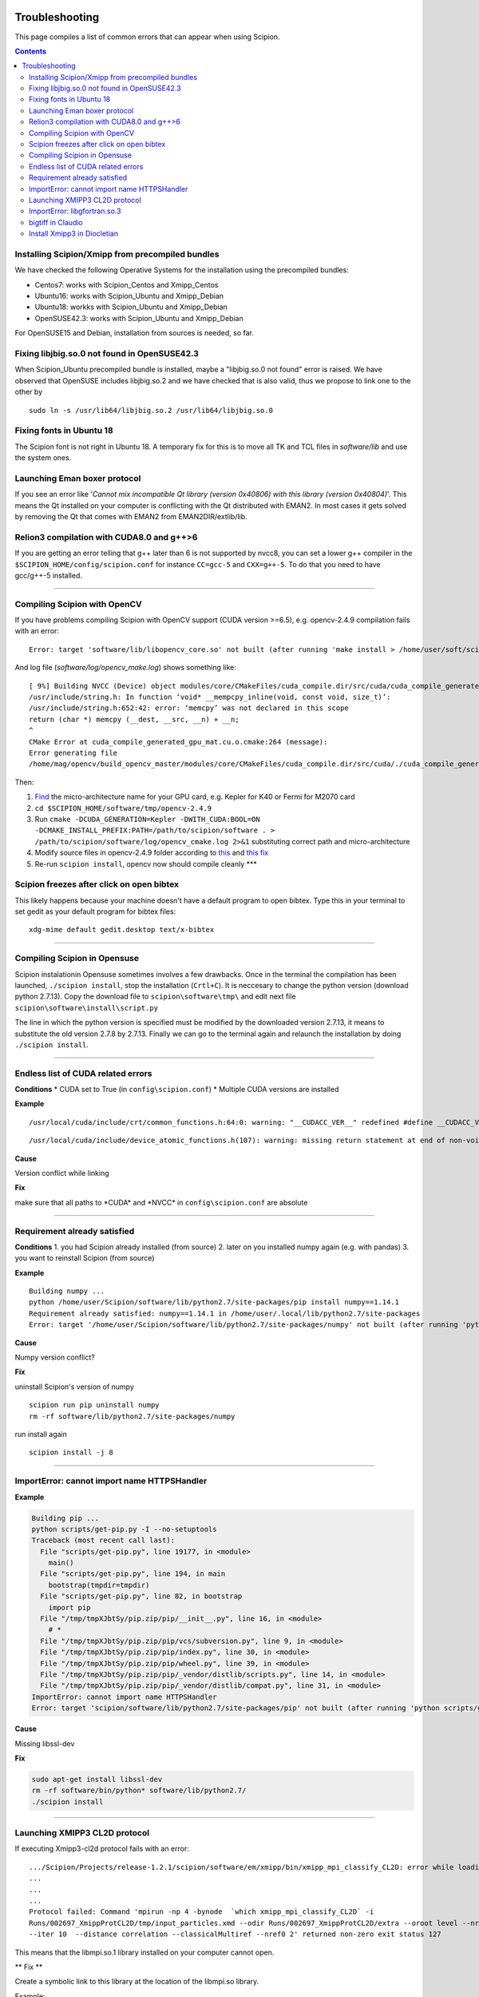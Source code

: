 .. figure:: /docs/images/scipion_logo.gif
   :width: 250
   :alt: scipion logo

.. _troubleshooting:

===============
Troubleshooting
===============

This page compiles a list of common errors that can appear when
using Scipion.

.. contents::

Installing Scipion/Xmipp from precompiled bundles
=================================================
We have checked the following Operative Systems for the installation using the precompiled bundles:

- Centos7: works with Scipion_Centos and Xmipp_Centos
- Ubuntu16: works with Scipion_Ubuntu and Xmipp_Debian
- Ubuntu18: workks with Scipion_Ubuntu and Xmipp_Debian
- OpenSUSE42.3: works with Scipion_Ubuntu and Xmipp_Debian

For OpenSUSE15 and Debian, installation from sources is needed, so far.

Fixing libjbig.so.0 not found in OpenSUSE42.3
===================================

When Scipion_Ubuntu precompiled bundle is installed, maybe a "libjbig.so.0 not found" error is raised. We have observed that OpenSUSE includes libjbig.so.2 and we have checked that is also valid, thus we propose to link one to the other by

::

  sudo ln -s /usr/lib64/libjbig.so.2 /usr/lib64/libjbig.so.0

Fixing fonts in Ubuntu 18
=========================
The Scipion font is not right in Ubuntu 18. A temporary fix for this is to
move all TK and TCL files in `software/lib` and use the system ones.


Launching Eman boxer protocol
=============================

If you see an error like '*Cannot mix incompatible Qt library (version
0x40806) with this library (version 0x40804)*'. This means the Qt
installed on your computer is conflicting with the Qt distributed with
EMAN2. In most cases it gets solved by removing the Qt that comes with
EMAN2 from EMAN2DIR/extlib/lib.

Relion3 compilation with CUDA8.0 and g++>6
==========================================

If you are getting an error telling that g++ later than 6 is not supported 
by nvcc8, you can set a lower g++ compiler in the ``$SCIPION_HOME/config/scipion.conf``
for instance ``CC=gcc-5`` and ``CXX=g++-5``. To do that you need to have gcc/g++-5 installed. 

--------------

Compiling Scipion with OpenCV
=============================

If you have problems compiling Scipion with OpenCV support (CUDA version
>=6.5), e.g. opencv-2.4.9 compilation fails with an error:

::

    Error: target 'software/lib/libopencv_core.so' not built (after running 'make install > /home/user/soft/scipion/software/log/opencv_make_install.log 2>&1')

And log file (*software/log/opencv\_make.log*) shows something like:

::

    [ 9%] Building NVCC (Device) object modules/core/CMakeFiles/cuda_compile.dir/src/cuda/cuda_compile_generated_gpu_mat.cu.o
    /usr/include/string.h: In function ‘void* __mempcpy_inline(void, const void, size_t)’:
    /usr/include/string.h:652:42: error: ‘memcpy’ was not declared in this scope
    return (char *) memcpy (__dest, __src, __n) + __n;
    ^
    CMake Error at cuda_compile_generated_gpu_mat.cu.o.cmake:264 (message):
    Error generating file
    /home/mag/opencv/build_opencv_master/modules/core/CMakeFiles/cuda_compile.dir/src/cuda/./cuda_compile_generated_gpu_mat.cu.o

Then:

1. `Find <https://en.wikipedia.org/wiki/Nvidia_Tesla>`__ the
   micro-architecture name for your GPU card, e.g. Kepler for K40 or
   Fermi for M2070 card
2. ``cd $SCIPION_HOME/software/tmp/opencv-2.4.9``
3. Run
   ``cmake -DCUDA_GENERATION=Kepler -DWITH_CUDA:BOOL=ON -DCMAKE_INSTALL_PREFIX:PATH=/path/to/scipion/software . > /path/to/scipion/software/log/opencv_cmake.log 2>&1``
   substituting correct path and micro-architecture
4. Modify source files in opencv-2.4.9 folder according to
   `this <https://github.com/opencv/opencv/pull/2975/files>`__ and `this
   fix <https://github.com/guysoft/opencv/commit/0a48b9ae776a03e1c4f09e7e3cd0e1c21f3ca75c>`__
5. Re-run ``scipion install``, opencv now should compile cleanly \*\*\*

Scipion freezes after click on open bibtex
==========================================

This likely happens because your machine doesn't have a default program
to open bibtex. Type this in your terminal to set gedit as your default
program for bibtex files:

::

    xdg-mime default gedit.desktop text/x-bibtex

--------------

Compiling Scipion in Opensuse
=============================

Scipion instalationin Opensuse sometimes involves a few drawbacks. Once
in the terminal the compilation has been launched,
``./scipion install``, stop the installation (``Crtl+C``). It is
neccesary to change the python version (download python 2.7.13). Copy
the download file to ``scipion\software\tmp\`` and edit next file
``scipion\software\install\script.py``

The line in which the python version is specified must be modified by
the downloaded version 2.7.13, it means to substitute the old version
2.7.8 by 2.7.13. Finally we can go to the terminal again and relaunch
the installation by doing ``./scipion install``.

--------------

Endless list of CUDA related errors
===================================

**Conditions** \* CUDA set to True (in ``config\scipion.conf``) \*
Multiple CUDA versions are installed

**Example**

::

     /usr/local/cuda/include/crt/common_functions.h:64:0: warning: "__CUDACC_VER__" redefined #define __CUDACC_VER__ "__CUDACC_VER__ is no longer supported. Use __CUDACC_VER_MAJOR__, __CUDACC_VER_MINOR__, and __CUDACC_VER_BUILD__ instead." ^ <command-line>:0:0: note: this is the location of the previous definition

::

     /usr/local/cuda/include/device_atomic_functions.h(107): warning: missing return statement at end of non-void function "atomicAdd"

**Cause**

Version conflict while linking

**Fix**

make sure that all paths to \*CUDA\* and \*NVCC\* in
``config\scipion.conf`` are absolute

--------------

Requirement already satisfied
=============================

**Conditions** 1. you had Scipion already installed (from source) 2.
later on you installed numpy again (e.g. with pandas) 3. you want to
reinstall Scipion (from source)

**Example**

::

    Building numpy ...
    python /home/user/Scipion/software/lib/python2.7/site-packages/pip install numpy==1.14.1
    Requirement already satisfied: numpy==1.14.1 in /home/user/.local/lib/python2.7/site-packages
    Error: target '/home/user/Scipion/software/lib/python2.7/site-packages/numpy' not built (after running 'python /home/user/Scipion/software/lib/python2.7/site-packages/pip install numpy==1.14.1')

**Cause**

Numpy version conflict?

**Fix**

uninstall Scipion's version of numpy

::

    scipion run pip uninstall numpy
    rm -rf software/lib/python2.7/site-packages/numpy

run install again

::

    scipion install -j 8

--------------

ImportError: cannot import name HTTPSHandler
============================================

**Example**

.. code:: python

    Building pip ...
    python scripts/get-pip.py -I --no-setuptools
    Traceback (most recent call last):
      File "scripts/get-pip.py", line 19177, in <module>
        main()
      File "scripts/get-pip.py", line 194, in main
        bootstrap(tmpdir=tmpdir)
      File "scripts/get-pip.py", line 82, in bootstrap
        import pip
      File "/tmp/tmpXJbtSy/pip.zip/pip/__init__.py", line 16, in <module>
        # *
      File "/tmp/tmpXJbtSy/pip.zip/pip/vcs/subversion.py", line 9, in <module>
      File "/tmp/tmpXJbtSy/pip.zip/pip/index.py", line 30, in <module>
      File "/tmp/tmpXJbtSy/pip.zip/pip/wheel.py", line 39, in <module>
      File "/tmp/tmpXJbtSy/pip.zip/pip/_vendor/distlib/scripts.py", line 14, in <module>
      File "/tmp/tmpXJbtSy/pip.zip/pip/_vendor/distlib/compat.py", line 31, in <module>
    ImportError: cannot import name HTTPSHandler
    Error: target 'scipion/software/lib/python2.7/site-packages/pip' not built (after running 'python scripts/get-pip.py -I --no-setuptools')

**Cause**

Missing libssl-dev

**Fix**

.. code:: bash

    sudo apt-get install libssl-dev
    rm -rf software/bin/python* software/lib/python2.7/
    ./scipion install

--------------

Launching XMIPP3 CL2D protocol
==============================

If executing Xmipp3-cl2d protocol fails with an error:

::

    .../Scipion/Projects/release-1.2.1/scipion/software/em/xmipp/bin/xmipp_mpi_classify_CL2D: error while loading shared libraries: libmpi.so.1: cannot open shared object file: No such file or directory
    ...
    ...
    ...
    Protocol failed: Command 'mpirun -np 4 -bynode  `which xmipp_mpi_classify_CL2D` -i
    Runs/002697_XmippProtCL2D/tmp/input_particles.xmd --odir Runs/002697_XmippProtCL2D/extra --oroot level --nref 8
    --iter 10  --distance correlation --classicalMultiref --nref0 2' returned non-zero exit status 127

This means that the libmpi.so.1 library installed on your computer
cannot open.

\*\* Fix \*\*

Create a symbolic link to this library at the location of the libmpi.so
library.

Example:

ln -s /usr/lib/libmpi.so /usr/lib/libmpi.so.1

ImportError: libgfortran.so.3
=============================

This has been reported on an UBUNTU-18 machine using binaries, but may
happen at compile time using sources. It was happening when launching
scipion. The error reported looked like this:

::

    Traceback (most recent call last):
      File "/home/xxx/bin/scipion/pyworkflow/apps/pw_manager.py", line 32, in <module>
        from pyworkflow.gui.project import ProjectManagerWindow
      File "/home/xxx/bin/scipion/pyworkflow/gui/__init__.py", line 27, in <module>
        from gui import *
      File "/home/xxx/bin/scipion/pyworkflow/gui/gui.py", line 34, in <module>
        from pyworkflow.utils.properties import Message, Color, Icon
      File "/home/xxx/bin/scipion/pyworkflow/utils/__init__.py", line 30, in <module>
        from utils import *
      File "/home/xxx/bin/scipion/pyworkflow/utils/utils.py", line 32, in <module>
        import numpy as np
      File "/home/xxx/bin/scipion/software/lib/python2.7/site-packages/numpy/__init__.py", line 153, in <module>
        from . import add_newdocs
      File "/home/xxx/bin/scipion/software/lib/python2.7/site-packages/numpy/add_newdocs.py", line 13, in <module>
        from numpy.lib import add_newdoc
      File "/home/xxx/bin/scipion/software/lib/python2.7/site-packages/numpy/lib/__init__.py", line 18, in <module>
        from .polynomial import *
      File "/home/xxx/bin/scipion/software/lib/python2.7/site-packages/numpy/lib/polynomial.py", line 19, in <module>
        from numpy.linalg import eigvals, lstsq, inv
      File "/home/xxx/bin/scipion/software/lib/python2.7/site-packages/numpy/linalg/__init__.py", line 50, in <module>
        from .linalg import *
      File "/home/xxx/bin/scipion/software/lib/python2.7/site-packages/numpy/linalg/linalg.py", line 29, in <module>
        from numpy.linalg import lapack_lite, _umath_linalg
    ImportError: libgfortran.so.3: cannot open shared object file: No such file or directory

**Cause**: Missing libgfortran.so.3

**Fix** :

The missing library can be installed using:
``sudo apt-get install libgfortran3``

bigtiff in Claudio
==================

We have updated the tiff library to handle BIGtiff data and it will be
available from Scipion version 2.0.0. If you are running Claudio
(v1.2.1) there are some steps you can follow to enable Scipion to work
with bigtiff data. Please, take into account that this hasn't been
extensively tested but all our tests where successful. Our
recommendation would be to wait for v2.0 release (Spring 2019 aprox.).

**Fix:**

If you are determined to move forward follow this steps:

1. open a terminal and cd to the scipion folder
2. backup your old libtiff files:

::

    mkdir software/lib/old_tiff
    mv software/lib/libtiff* software/lib/old_tiff/

3. modify scipion to use libtiff 4.0.10 (bigtiff lib)

``sed -i -e s/tiff-3.9.4/tiff-4.0.10/ install/script.py``

4. Tell scipion to install bigtiff

``./scipion install tiff --no-xmipp``


Install Xmipp3 in Diocletian
============================

Because we haven't installed
xmipp yet, you'll see a message saying something like this in the
terminal:

::

   Scipion v2.0 (2019-03-12) Diocletian (release-2.0.0-fixes 50b9908)

   >>>>> python  /home/yaiza/Desktop/scipion/pyworkflow/apps/pw_manager.py

   >>> WARNING: Xmipp binaries not found. Ghost active.....BOOOOOO!
      > Please install Xmipp to get full functionality.
   (Configuration->Plugins->scipion-em-xmipp in Scipion manager window)

* Open Plugin Manager

.. image:: /docs/images/guis/scipion_config_menu.png
   :alt: Scipion project manager

* Select Xmipp to install it by clicking on the empty checkbox on the left.

.. image:: /docs/images/guis/plugin_manager_install_xmipp.png
   :alt: plugin manager

* Add the number of processors you'd like to use (the more, the merrier!).
  Then click on the install button on the operations tab

.. image:: /docs/images/guis/plugin_manager_install_xmipp_install_button.png
   :alt:  plugin manager install xmipp

* Now we can check the progress on the Output log tab (or go make some coffee, Xmipp
  installation will take a bit!).
  You might have to refresh the logs by clicking on the refresh symbol on the right.
  Please note that messages might not appear in order if we are using more than 1 processor.

.. image:: /docs/images/guis/plugin_manager_xmipp_install_logs.png
   :alt: install xmipp logs

* When the operation gets a green check, it's done!

.. image:: /docs/images/guis/plugin_manager_xmipp_done.png
   :alt: install xmipp logs

**Note**: if xmipp installation fails, you might have to uninstall it with the plugin manager:

.. image:: /docs/images/guis/plugin_manager_xmipp_uninstall.png
   :alt: uninstall xmipp

And manually remove leftover elements:

::

   rm -rf software/em/xmipp*

* Now when we close and re-launch Scipion, we should get no messages.

::

  ./scipion

   Scipion v2.0 (2019-03-12) Diocletian (release-2.0.0-fixes 50b9908)

   >>>>> python  /home/yaiza/Desktop/scipion/pyworkflow/apps/pw_manager.py
